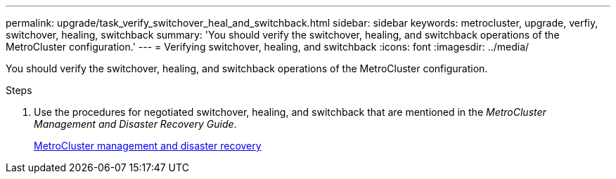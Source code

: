 ---
permalink: upgrade/task_verify_switchover_heal_and_switchback.html
sidebar: sidebar
keywords: metrocluster, upgrade, verfiy, switchover, healing, switchback
summary: 'You should verify the switchover, healing, and switchback operations of the MetroCluster configuration.'
---
= Verifying switchover, healing, and switchback
:icons: font
:imagesdir: ../media/

[.lead]
You should verify the switchover, healing, and switchback operations of the MetroCluster configuration.

.Steps
. Use the procedures for negotiated switchover, healing, and switchback that are mentioned in the _MetroCluster Management and Disaster Recovery Guide_.
+
link:../disaster-recovery/index.html[MetroCluster management and disaster recovery]
